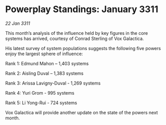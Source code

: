 * Powerplay Standings: January 3311

/22 Jan 3311/

This month’s analysis of the influence held by key figures in the core systems has arrived, courtesy of Conrad Sterling of Vox Galactica. 

His latest survey of system populations suggests the following five powers enjoy the largest sphere of influence: 

Rank 1: Edmund Mahon – 1,403 systems 

Rank 2: Aisling Duval – 1,383 systems 

Rank 3: Arissa Lavigny-Duval - 1,269 systems 

Rank 4: Yuri Grom - 995 systems 

Rank 5: Li Yong-Rui - 724 systems 

Vox Galactica will provide another update on the state of the powers next month.